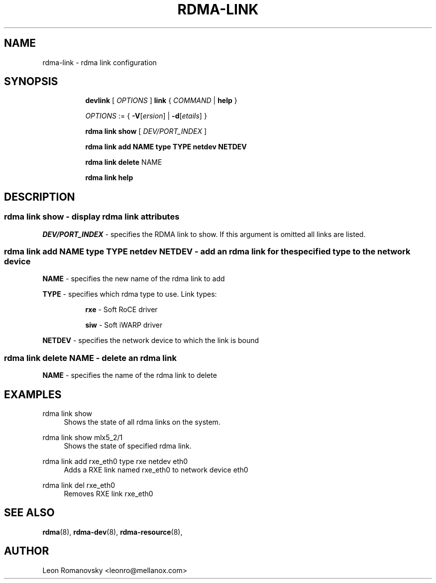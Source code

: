 .TH RDMA\-LINK 8 "06 Jul 2017" "iproute2" "Linux"
.SH NAME
rdma-link \- rdma link configuration
.SH SYNOPSIS
.sp
.ad l
.in +8
.ti -8
.B devlink
.RI "[ " OPTIONS " ]"
.B link
.RI  " { " COMMAND " | "
.BR help " }"
.sp

.ti -8
.IR OPTIONS " := { "
\fB\-V\fR[\fIersion\fR] |
\fB\-d\fR[\fIetails\fR] }

.ti -8
.B rdma link show
.RI "[ " DEV/PORT_INDEX " ]"

.ti -8
.B rdma link add
.BR NAME
.BR type
.BR TYPE
.BR netdev
.BR NETDEV

.ti -8
.B rdma link delete
.RI NAME

.ti -8
.B rdma link help

.SH "DESCRIPTION"
.SS rdma link show - display rdma link attributes

.PP
.I "DEV/PORT_INDEX"
- specifies the RDMA link to show.
If this argument is omitted all links are listed.

.SS rdma link add NAME type TYPE netdev NETDEV - add an rdma link for the specified type to the network device
.sp
.BR NAME
- specifies the new name of the rdma link to add

.BR TYPE
- specifies which rdma type to use.  Link types:
.sp
.in +8
.B rxe
- Soft RoCE driver
.sp
.B siw
- Soft iWARP driver
.in -8

.BR NETDEV
- specifies the network device to which the link is bound

.SS rdma link delete NAME - delete an rdma link
.PP
.BR NAME
- specifies the name of the rdma link to delete
.PP

.SH "EXAMPLES"
.PP
rdma link show
.RS 4
Shows the state of all rdma links on the system.
.RE
.PP
rdma link show mlx5_2/1
.RS 4
Shows the state of specified rdma link.
.RE
.PP
rdma link add rxe_eth0 type rxe netdev eth0
.RS 4
Adds a RXE link named rxe_eth0 to network device eth0
.RE
.PP
rdma link del rxe_eth0 
.RS 4
Removes RXE link rxe_eth0
.RE
.PP

.SH SEE ALSO
.BR rdma (8),
.BR rdma-dev (8),
.BR rdma-resource (8),
.br

.SH AUTHOR
Leon Romanovsky <leonro@mellanox.com>
